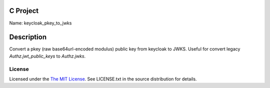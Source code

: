 C Project
=========

Name: keycloak_pkey_to_jwks

Description
===========

Convert a pkey (raw base64url-encoded modulus) public key from keycloak to JWKS.
Useful for convert legacy `Authz.jwt_public_keys` to `Authz.jwks`.


License
-------

Licensed under the  `The MIT License <http://www.opensource.org/licenses/mit-license>`_.
See LICENSE.txt in the source distribution for details.
